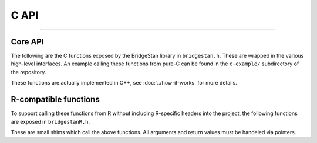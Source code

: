 C API
=======

----

Core API
--------

The following are the C functions exposed by the BridgeStan library in ``bridgestan.h``.
These are wrapped in the various high-level interfaces. An example calling
these functions from pure-C can be found in the ``c-example/`` subdirectory
of the repository.

These functions are actually implemented in C++, see :doc:`../how-it-works` for more details.

.. autodoxygenfile:: bridgestan.h
    :project: bridgestan
    :sections: func

R-compatible functions
----------------------

To support calling these functions from R without including R-specific headers
into the project, the following functions are exposed in ``bridgestanR.h``.

These are small shims which call the above functions. All arguments and return values
must be handeled via pointers.

.. autodoxygenfile:: bridgestanR.h
    :project: bridgestan
    :sections: func


